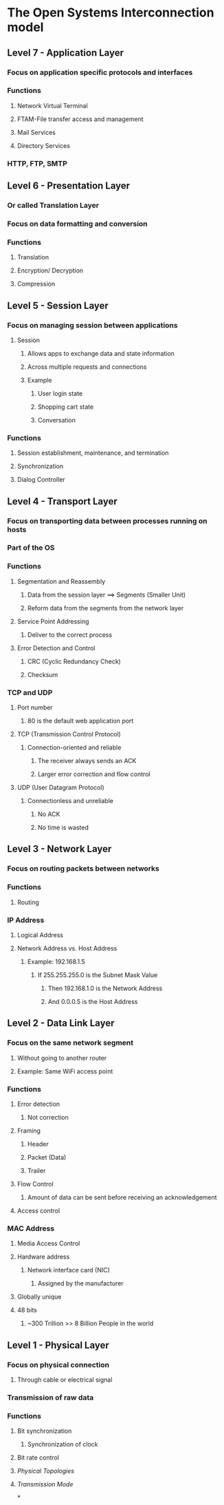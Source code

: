 * The Open Systems Interconnection model
** *Level 7 - Application Layer*
*** Focus on application specific protocols and interfaces
*** Functions
**** Network Virtual Terminal
**** FTAM-File transfer access and management
**** Mail Services
**** Directory Services
*** HTTP, FTP, SMTP
** *Level 6 - Presentation Layer*
*** Or called Translation Layer
*** Focus on data formatting and conversion
*** Functions
**** Translation
**** Encryption/ Decryption
**** Compression
** *Level 5 - Session Layer*
*** Focus on managing session between applications
:PROPERTIES:
:collapsed: true
:END:
**** Session
:PROPERTIES:
:collapsed: true
:END:
***** Allows apps to exchange data and state information
***** Across multiple requests and connections
***** Example
****** User login state
****** Shopping cart state
****** Conversation
*** Functions
**** Session establishment, maintenance, and termination
**** Synchronization
**** Dialog Controller
** *Level 4 - Transport Layer*
*** Focus on transporting data between processes running on hosts
*** Part of the OS
*** Functions
**** Segmentation and Reassembly
***** Data from the session layer ==> Segments (Smaller Unit)
***** Reform data from the segments from the network layer
**** Service Point Addressing
***** Deliver to the correct process
**** Error Detection and Control
***** CRC (Cyclic Redundancy Check)
***** Checksum
*** TCP and UDP
**** Port number
***** 80 is the default web application port
**** TCP (Transmission Control Protocol)
***** Connection-oriented and reliable
****** The receiver always sends an ACK
****** Larger error correction and flow control
**** UDP (User Datagram Protocol)
***** Connectionless and unreliable
****** No ACK
****** No time is wasted
** *Level 3 - Network Layer*
*** Focus on routing packets between networks
*** Functions
**** Routing
*** IP Address
**** Logical Address
**** Network Address vs. Host Address
***** Example: 192.168.1.5
****** If 255.255.255.0 is the Subnet Mask Value
******* Then 192.168.1.0 is the Network Address
******* And 0.0.0.5 is the Host Address
** *Level 2 - Data Link Layer*
*** Focus on the same network segment
**** Without going to another router
**** Example: Same WiFi access point
*** Functions
**** Error detection
:PROPERTIES:
:collapsed: true
:END:
***** Not correction
**** Framing
:PROPERTIES:
:collapsed: true
:END:
***** Header
***** Packet (Data)
***** Trailer
**** Flow Control
:PROPERTIES:
:collapsed: true
:END:
***** Amount of data can be sent before receiving an acknowledgement
**** Access control
*** MAC Address
**** Media Access Control
**** Hardware address
***** Network interface card (NIC)
****** Assigned by the manufacturer
**** Globally unique
**** 48 bits
***** ~300 Trillion >> 8 Billion People in the world
** *Level 1 - Physical Layer*
*** Focus on physical connection
**** Through cable or electrical signal
*** Transmission of raw data
*** Functions
**** Bit synchronization
***** Synchronization of clock
**** Bit rate control
**** [[Physical Topologies]]
**** [[Transmission Mode]]
*